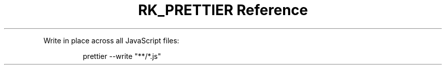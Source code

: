 .\" Automatically generated by Pandoc 3.6
.\"
.TH "RK_PRETTIER Reference" "" "" ""
.PP
Write in place across all JavaScript files:
.IP
.EX
prettier \-\-write \[dq]**/*.js\[dq]
.EE
